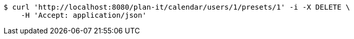 [source,bash]
----
$ curl 'http://localhost:8080/plan-it/calendar/users/1/presets/1' -i -X DELETE \
    -H 'Accept: application/json'
----
